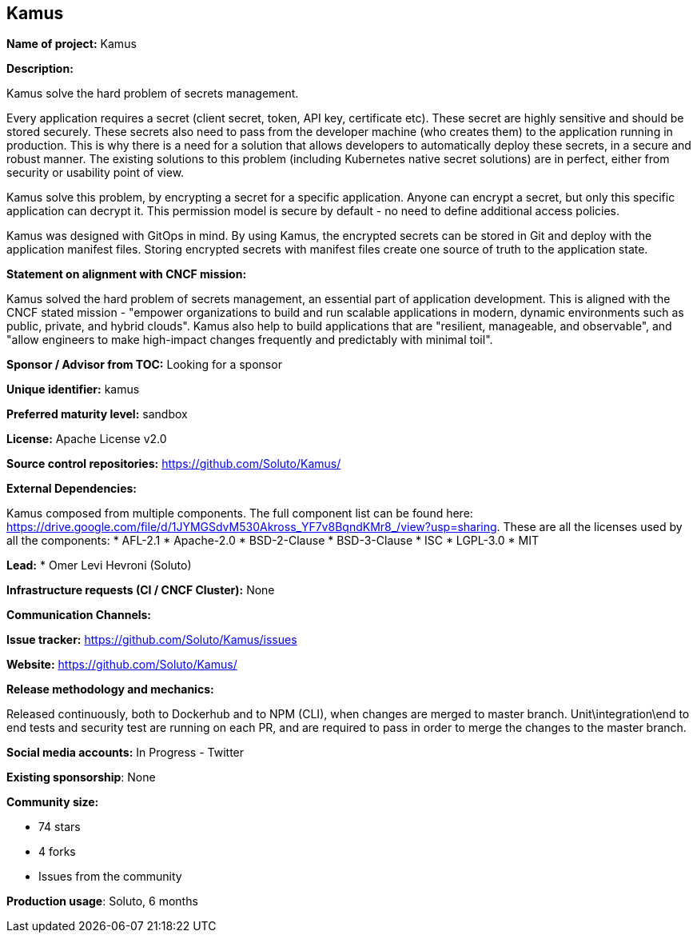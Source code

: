 == Kamus

*Name of project:* Kamus

*Description:*

Kamus solve the hard problem of secrets management.

Every application requires a secret (client secret, token, API key, certificate etc).
These secret are highly sensitive and should be stored securely.
These secrets also need to pass from the developer machine (who creates them) to the application running in production.
This is why there is a need for a solution that allows developers to automatically deploy these secrets, in a secure and robust manner. 
The existing solutions to this problem (including Kubernetes native secret solutions) are in perfect, either from security or usability point of view.

Kamus solve this problem, by encrypting a secret for a specific application. 
Anyone can encrypt a secret, but only this specific application can decrypt it. 
This permission model is secure by default - no need to define additional access policies.

Kamus was designed with GitOps in mind.
By using Kamus, the encrypted secrets can be stored in Git and deploy with the application manifest files.
Storing encrypted secrets with manifest files create one source of truth to the application state. 

*Statement on alignment with CNCF mission:*

Kamus solved the hard problem of secrets management, an essential part of application development. 
This is aligned with the CNCF stated mission - "empower organizations to build and run scalable applications in modern, dynamic environments such as public, private, and hybrid clouds". 
Kamus also help to build applications that are "resilient, manageable, and observable", and "allow engineers to make high-impact changes frequently and predictably with minimal toil".

*Sponsor / Advisor from TOC:* Looking for a sponsor


*Unique identifier:* kamus

*Preferred maturity level:* sandbox

*License:* Apache License v2.0

*Source control repositories:* https://github.com/Soluto/Kamus/

*External Dependencies:*

Kamus composed from multiple components. The full component list can be found here: https://drive.google.com/file/d/1JYMGSdvM530Akross_YF7v8BqndKMr8_/view?usp=sharing.
These are all the licenses used by all the components:
* AFL-2.1
* Apache-2.0
* BSD-2-Clause
* BSD-3-Clause
* ISC
* LGPL-3.0
* MIT

*Lead:* * Omer Levi Hevroni (Soluto)

*Infrastructure requests (CI / CNCF Cluster):* None

*Communication Channels:*

*Issue tracker:* https://github.com/Soluto/Kamus/issues

*Website:* https://github.com/Soluto/Kamus/

*Release methodology and mechanics:*

Released continuously, both to Dockerhub and to NPM (CLI), when changes are merged to master branch.
Unit\integration\end to end tests and security test are running on each PR, and are required to pass in order to merge the changes to the master branch.

*Social media accounts:* In Progress - Twitter

*Existing sponsorship*: None

*Community size:*

* 74 stars
* 4 forks
* Issues from the community

*Production usage*: Soluto, 6 months
